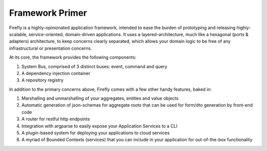 .. _primer:

Framework Primer
================

Firefly is a highly-opinionated application framework, intended to ease the burden of
prototyping and releasing highly-scalable, service-oriented, domain-driven applications.
It uses a layered-architecture, much like a hexagonal (ports & adapters) architecture,
to keep concerns clearly separated, which allows your domain logic to be free of any
infrastructural or presentation concerns.

At its core, the framework provides the following components:

#. System Bus, comprised of 3 distinct buses: event, command and query
#. A dependency injection container
#. A repository registry

In addition to the primary concerns above, Firefly comes with a few other handy features,
baked in:

#. Marshalling and unmarshalling of your aggregates, entities and value objects
#. Automatic generation of json-schemas for aggregate roots that can be used for form/dto generation by front-end code
#. A router for restful http endpoints
#. Integration with argparse to easily expose your Application Services to a CLI
#. A plugin-based system for deploying your applications to cloud services
#. A myriad of Bounded Contexts (services) that you can include in your application for out-of-the-box functionality
